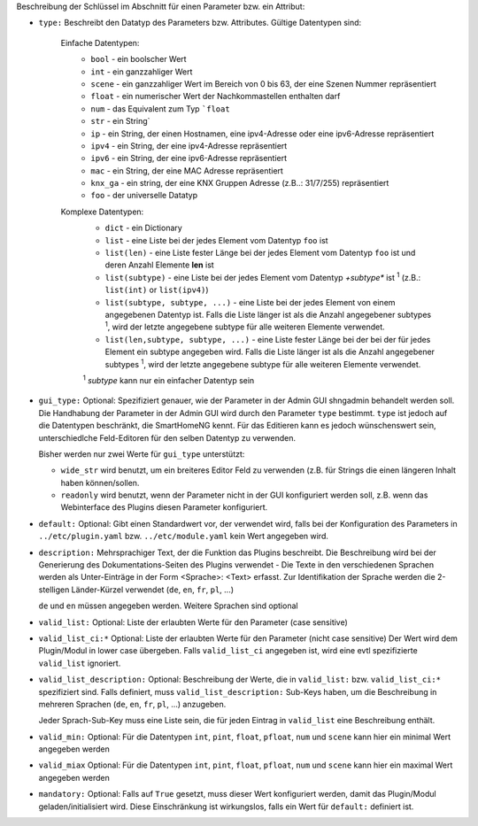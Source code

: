 
Beschreibung der Schlüssel im Abschnitt für einen Parameter bzw. ein Attribut:

- ``type:`` Beschreibt den Datatyp des Parameters bzw. Attributes. Gültige Datentypen sind:

   Einfache Datentypen:
    - ``bool`` - ein boolscher Wert
    - ``int`` - ein ganzzahliger Wert
    - ``scene`` - ein ganzzahliger Wert im Bereich von 0 bis 63, der eine Szenen Nummer repräsentiert
    - ``float`` - ein numerischer Wert der Nachkommastellen enthalten darf
    - ``num`` - das Equivalent zum Typ ```float``
    - ``str`` - ein String`
    - ``ip`` - ein String, der einen Hostnamen, eine ipv4-Adresse oder eine ipv6-Adresse repräsentiert
    - ``ipv4`` - ein String, der eine ipv4-Adresse repräsentiert
    - ``ipv6`` - ein String, der eine ipv6-Adresse repräsentiert
    - ``mac`` - ein String, der eine MAC Adresse repräsentiert
    - ``knx_ga`` - ein string, der eine KNX Gruppen Adresse (z.B..: 31/7/255) repräsentiert
    - ``foo`` - der universelle Datatyp

   Komplexe Datentypen:
    - ``dict`` - ein Dictionary
    - ``list`` - eine Liste bei der jedes Element vom Datentyp ``foo`` ist
    - ``list(len)`` - eine Liste fester Länge bei der jedes Element vom Datentyp ``foo`` ist und deren Anzahl Elemente **len** ist
    - ``list(subtype)`` - eine Liste bei der jedes Element vom Datentyp *+subtype** ist :sup:`1` (z.B.: ``list(int)``
      or ``list(ipv4)``)
    - ``list(subtype, subtype, ...)`` - eine Liste bei der jedes Element von einem angegebenen  Datentyp ist.
      Falls die Liste länger ist als die Anzahl angegebener subtypes :sup:`1`, wird der letzte angegebene subtype
      für alle weiteren Elemente verwendet.
    - ``list(len,subtype, subtype, ...)`` - eine Liste fester Länge bei der bei der für jedes Element ein subtype
      angegeben wird. Falls die Liste länger ist als die Anzahl angegebener subtypes :sup:`1`, wird der letzte
      angegebene subtype für alle weiteren Elemente verwendet.

    :sup:`1` *subtype* kann nur ein einfacher Datentyp sein

- ``gui_type:`` Optional: Spezifiziert genauer, wie der Parameter in der Admin GUI shngadmin behandelt werden soll.
  Die Handhabung der Parameter in der Admin GUI wird durch den Parameter ``type`` bestimmt. ``type`` ist jedoch
  auf die Datentypen beschränkt, die SmartHomeNG kennt. Für das Editieren kann es jedoch wünschenswert sein,
  unterschiedlche Feld-Editoren für den selben Datentyp zu verwenden.

  Bisher werden nur zwei Werte für ``gui_type`` unterstützt:

  - ``wide_str`` wird benutzt, um ein breiteres Editor Feld zu verwenden (z.B. für Strings die einen längeren Inhalt
    haben können/sollen.
  - ``readonly`` wird benutzt, wenn der Parameter nicht in der GUI konfiguriert werden soll, z.B. wenn das Webinterface
    des Plugins diesen Parameter konfiguriert.

- ``default:`` Optional: Gibt einen Standardwert vor, der verwendet wird, falls bei der Konfiguration des
  Parameters in ``../etc/plugin.yaml`` bzw. ``../etc/module.yaml`` kein Wert angegeben wird.

- ``description:`` Mehrsprachiger Text, der die Funktion das Plugins beschreibt. Die Beschreibung wird bei der
  Generierung des Dokumentations-Seiten des Plugins verwendet - Die Texte in den verschiedenen Sprachen werden
  als Unter-Einträge in der Form <Sprache>: <Text> erfasst. Zur Identifikation der Sprache werden die 2-stelligen
  Länder-Kürzel verwendet (``de``, ``en``, ``fr``, ``pl``, ...)

  ``de`` und ``en`` müssen angegeben werden. Weitere Sprachen sind optional

- ``valid_list:`` Optional: Liste der erlaubten Werte für den Parameter (case sensitive)

- ``valid_list_ci:*`` Optional: Liste der erlaubten Werte für den Parameter (nicht case sensitive)
  Der Wert wird dem Plugin/Modul in lower case übergeben.
  Falls ``valid_list_ci`` angegeben ist, wird eine evtl spezifizierte ``valid_list`` ignoriert.

- ``valid_list_description:`` Optional: Beschreibung der Werte, die in ``valid_list:`` bzw. ``valid_list_ci:*``
  spezifiziert sind.
  Falls definiert, muss ``valid_list_description:`` Sub-Keys haben, um die Beschreibung in mehreren Sprachen
  (``de``, ``en``, ``fr``, ``pl``, ...) anzugeben.

  Jeder Sprach-Sub-Key muss eine Liste sein, die für jeden Eintrag in ``valid_list`` eine Beschreibung enthält.

- ``valid_min:`` Optional: Für die Datentypen ``int``, ``pint``, ``float``, ``pfloat``, ``num`` und  ``scene`` kann
  hier ein minimal Wert angegeben werden

- ``valid_miax`` Optional: Für die Datentypen ``int``, ``pint``, ``float``, ``pfloat``, ``num`` und  ``scene`` kann
  hier ein maximal Wert angegeben werden

- ``mandatory:`` Optional: Falls auf ``True`` gesetzt, muss dieser Wert konfiguriert werden, damit das Plugin/Modul
  geladen/initialisiert wird. Diese Einschränkung ist wirkungslos, falls ein Wert für ``default:`` definiert ist.

